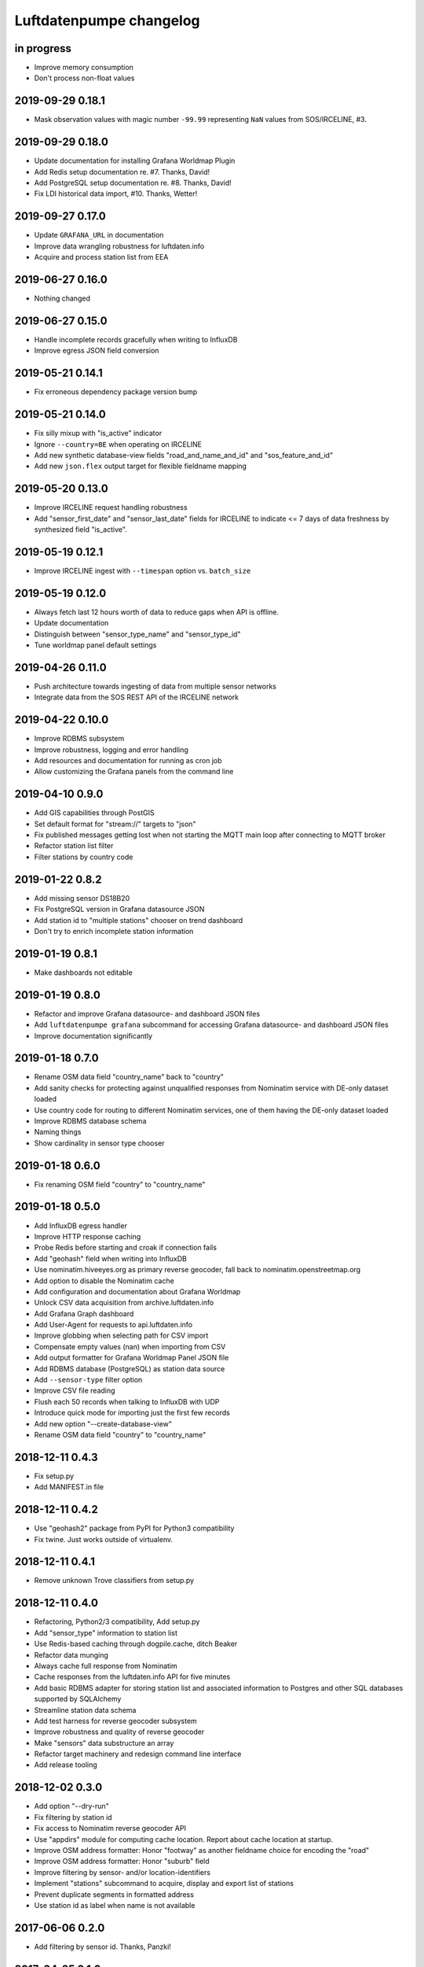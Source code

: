 ########################
Luftdatenpumpe changelog
########################


in progress
===========
- Improve memory consumption
- Don't process non-float values


2019-09-29 0.18.1
=================
- Mask observation values with magic number ``-99.99`` representing ``NaN``
  values from SOS/IRCELINE, #3.


2019-09-29 0.18.0
=================
- Update documentation for installing Grafana Worldmap Plugin
- Add Redis setup documentation re. #7. Thanks, David!
- Add PostgreSQL setup documentation re. #8. Thanks, David!
- Fix LDI historical data import, #10. Thanks, Wetter!


2019-09-27 0.17.0
=================
- Update ``GRAFANA_URL`` in documentation
- Improve data wrangling robustness for luftdaten.info
- Acquire and process station list from EEA


2019-06-27 0.16.0
=================
- Nothing changed


2019-06-27 0.15.0
=================
- Handle incomplete records gracefully when writing to InfluxDB
- Improve egress JSON field conversion


2019-05-21 0.14.1
=================
- Fix erroneous dependency package version bump


2019-05-21 0.14.0
=================
- Fix silly mixup with "is_active" indicator
- Ignore ``--country=BE`` when operating on IRCELINE
- Add new synthetic database-view fields
  "road_and_name_and_id" and "sos_feature_and_id"
- Add new ``json.flex`` output target for flexible fieldname mapping


2019-05-20 0.13.0
=================
- Improve IRCELINE request handling robustness
- Add "sensor_first_date" and "sensor_last_date" fields for IRCELINE
  to indicate <= 7 days of data freshness by synthesized field "is_active".


2019-05-19 0.12.1
=================
- Improve IRCELINE ingest with ``--timespan`` option vs. ``batch_size``


2019-05-19 0.12.0
=================
- Always fetch last 12 hours worth of data to reduce gaps when API is offline.
- Update documentation
- Distinguish between "sensor_type_name" and "sensor_type_id"
- Tune worldmap panel default settings


2019-04-26 0.11.0
=================
- Push architecture towards ingesting of data from multiple sensor networks
- Integrate data from the SOS REST API of the IRCELINE network


2019-04-22 0.10.0
=================
- Improve RDBMS subsystem
- Improve robustness, logging and error handling
- Add resources and documentation for running as cron job
- Allow customizing the Grafana panels from the command line


2019-04-10 0.9.0
================
- Add GIS capabilities through PostGIS
- Set default format for "stream://" targets to "json"
- Fix published messages getting lost when not starting
  the MQTT main loop after connecting to MQTT broker
- Refactor station list filter
- Filter stations by country code


2019-01-22 0.8.2
================
- Add missing sensor DS18B20
- Fix PostgreSQL version in Grafana datasource JSON
- Add station id to "multiple stations" chooser on trend dashboard
- Don't try to enrich incomplete station information


2019-01-19 0.8.1
================
- Make dashboards not editable


2019-01-19 0.8.0
================
- Refactor and improve Grafana datasource- and dashboard JSON files
- Add ``luftdatenpumpe grafana`` subcommand for accessing
  Grafana datasource- and dashboard JSON files
- Improve documentation significantly


2019-01-18 0.7.0
================
- Rename OSM data field "country_name" back to "country"
- Add sanity checks for protecting against unqualified responses
  from Nominatim service with DE-only dataset loaded
- Use country code for routing to different Nominatim services,
  one of them having the DE-only dataset loaded
- Improve RDBMS database schema
- Naming things
- Show cardinality in sensor type chooser


2019-01-18 0.6.0
================
- Fix renaming OSM field "country" to "country_name"


2019-01-18 0.5.0
================
- Add InfluxDB egress handler
- Improve HTTP response caching
- Probe Redis before starting and croak if connection fails
- Add "geohash" field when writing into InfluxDB
- Use nominatim.hiveeyes.org as primary reverse geocoder,
  fall back to nominatim.openstreetmap.org
- Add option to disable the Nominatim cache
- Add configuration and documentation about Grafana Worldmap
- Unlock CSV data acquisition from archive.luftdaten.info
- Add Grafana Graph dashboard
- Add User-Agent for requests to api.luftdaten.info
- Improve globbing when selecting path for CSV import
- Compensate empty values (nan) when importing from CSV
- Add output formatter for Grafana Worldmap Panel JSON file
- Add RDBMS database (PostgreSQL) as station data source
- Add ``--sensor-type`` filter option
- Improve CSV file reading
- Flush each 50 records when talking to InfluxDB with UDP
- Introduce quick mode for importing just the first few records
- Add new option "--create-database-view"
- Rename OSM data field "country" to "country_name"


2018-12-11 0.4.3
================
- Fix setup.py
- Add MANIFEST.in file


2018-12-11 0.4.2
================
- Use "geohash2" package from PyPI for Python3 compatibility
- Fix twine. Just works outside of virtualenv.


2018-12-11 0.4.1
================
- Remove unknown Trove classifiers from setup.py


2018-12-11 0.4.0
================
- Refactoring, Python2/3 compatibility, Add setup.py
- Add "sensor_type" information to station list
- Use Redis-based caching through dogpile.cache, ditch Beaker
- Refactor data munging
- Always cache full response from Nominatim
- Cache responses from the luftdaten.info API for five minutes
- Add basic RDBMS adapter for storing station list and associated
  information to Postgres and other SQL databases supported by SQLAlchemy
- Streamline station data schema
- Add test harness for reverse geocoder subsystem
- Improve robustness and quality of reverse geocoder
- Make "sensors" data substructure an array
- Refactor target machinery and redesign command line interface
- Add release tooling


2018-12-02 0.3.0
================
- Add option "--dry-run"
- Fix filtering by station id
- Fix access to Nominatim reverse geocoder API
- Use "appdirs" module for computing cache location. Report about cache location at startup.
- Improve OSM address formatter: Honor "footway" as another fieldname choice for encoding the "road"
- Improve OSM address formatter: Honor "suburb" field
- Improve filtering by sensor- and/or location-identifiers
- Implement "stations" subcommand to acquire, display and export list of stations
- Prevent duplicate segments in formatted address
- Use station id as label when name is not available


2017-06-06 0.2.0
================
- Add filtering by sensor id. Thanks, Panzki!


2017-04-25 0.1.0
================
- Add commandline interface
- Add caching for Nominatim responses
- Appropriate timestamp mungling
- Improve Documentation


2017-03-31 0.0.0
================
- Basic implementation to request data from live API of luftdaten.info,
  enrich geospatial information and publish to MQTT bus
- Add "sensor_type" field
- Improve OSM address formatter
